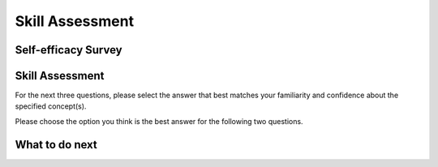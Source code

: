 Skill Assessment
================

Self-efficacy Survey
^^^^^^^^^^^^^^^^^^^^

.. poll:: CS-self-efficacy-1
    :option_1: Strongly disagree
    :option_2: Disagree
    :option_3: Neither agree nor disagree
    :option_4: Agree
    :option_5: Strongly agree
    :results: instructor

    Generally I have felt secure about attempting computer programming problems.

.. poll:: CS-self-efficacy-2
    :option_1: Strongly disagree
    :option_2: Disagree
    :option_3: Neither agree nor disagree
    :option_4: Agree
    :option_5: Strongly agree
    :results: instructor

    I am sure I could do advanced work in computer science.

.. poll:: CS-self-efficacy-3
    :option_1: Strongly disagree
    :option_2: Disagree
    :option_3: Neither agree nor disagree
    :option_4: Agree
    :option_5: Strongly agree
    :results: instructor

    I am sure that I can learn programming.

.. poll:: CS-self-efficacy-4
    :option_1: Strongly disagree
    :option_2: Disagree
    :option_3: Neither agree nor disagree
    :option_4: Agree
    :option_5: Strongly agree
    :results: instructor

    I think I could handle more difficult programming problems.

.. poll:: CS-self-efficacy-5
    :option_1: Strongly disagree
    :option_2: Disagree
    :option_3: Neither agree nor disagree
    :option_4: Agree
    :option_5: Strongly agree
    :results: instructor

    I can get good grades in computer science.

.. poll:: CS-self-efficacy-6
    :option_1: Strongly disagree
    :option_2: Disagree
    :option_3: Neither agree nor disagree
    :option_4: Agree
    :option_5: Strongly agree
    :results: instructor

    I have a lot of self-confidence when it comes to programming.


Skill Assessment
^^^^^^^^^^^^^^^^
For the next three questions, please select the answer that best matches your familiarity and confidence about the specified concept(s).


.. poll:: nested-dict-1
    :option_1: I am unfamiliar with this concept
    :option_2: I know what it means, but have not used it in a program
    :option_3: I have used this concept in a program, but am not confident about my ability to use it
    :option_4: I am confident in my ability to use this concept in simple programs
    :option_5: I am confident in my ability to use this concept in complex programs
    :results: instructor

    Access values in a inner dictionary like <code>value_for_inner_key1 = nested_dict['outer_key']['inner_key1']</code>

.. poll:: nested-dict-2
    :option_1: I am unfamiliar with this concept
    :option_2: I know what it means, but have not used it in a program
    :option_3: I have used this concept in a program, but am not confident about my ability to use it
    :option_4: I am confident in my ability to use this concept in simple programs
    :option_5: I am confident in my ability to use this concept in complex programs
    :results: instructor

    Add a new key-value pair to a inner dictionary of the given nested dictionary like <code>nested_dict['outer_key']['new_key'] = 'new_value'</code>

.. poll:: nested-dict-3
    :option_1: I am unfamiliar with this concept
    :option_2: I know what it means, but have not used it in a program
    :option_3: I have used this concept in a program, but am not confident about my ability to use it
    :option_4: I am confident in my ability to use this concept in simple programs
    :option_5: I am confident in my ability to use this concept in complex programs
    :results: instructor

    Loop through the outer items (key-value pairs) of a nested dictionary like <code>for outer_key, outer_value in nested_dict.items():</code>



Please choose the option you think is the best answer for the following two questions.

.. poll:: pretest-mcq-1
    :option_1: <code>{'f': {'g': '456'}}</code>
    :option_2: <code>{'c': {'f': {'g': '456'}}}</code>
    :option_3: <code>'123'</code>
    :option_4: <code>{'g': '456'}</code>
    :option_5: <code>'456'</code>
    :results: instructor
    
    <code> nested_dict = {'a': {'b': {'e': '123'}, 'c': {'f': {'g': '456'}}}} </code> 
    <br><br>
    What does <code>nested_dict['a']['c']['f']</code> return?


.. poll:: pretest-mcq-2
    :option_1: <code>my_dict['first_level']['B']['d']['f']</code>
    :option_2: <code>my_dict['first_level']['B']['f']</code>
    :option_3: <code>my_dict['first_level']['B']['d'][1]</code>
    :option_4: <code>my_dict['second_level']['D']['i']['f']</code>
    :option_5: <code>my_dict['second_level']['D']['h']['f']</code>
    :results: instructor
    
        <code> 
            my_dict = {'first_level': {'A': {'a': 1, 'b': 2},'B': {'c': 3, 'd': {'e': 4, 'f': 5}}},
                    'second_level': {'C': {'g': 6},'D': {'h': 7, 'i': {'j': 8}}}}
        </code> 
    <br><br>
    What is the correct way to access the value associated with the key <code>'f'</code> inside the nested dictionary?


.. shortanswer:: pretest-sa-3
    
    Please write the code line that is missing below

    .. code-block::

        employees = {
            'John': {'age': 28, 'position': 'Designer', 'skills': {'soft_skill': 'Creativity', 'technical_skill': 'Figma'}},
            'Alice': {'age': 34, 'position': 'Developer', 'skills': {'soft_skill': 'Communication', 'technical_skill': 'Python'}}
        }

        # Printing each employee's name along with their skills using a nested loop
        for name, details in employees.items():
            # Write one code line that is missing here to print the employee's name, skill_type and skill_expertise
                print(f"{name}'s {skill_type_key}: {skill_expertise_value}")
        
        """ The output of the code above should be:
        John's soft_skill: Creativity
        John's technical_skill: Figma
        Alice's soft_skill: Communication
        Alice's technical_skill: Python
        """

What to do next
^^^^^^^^^^^^^^^^
.. raw:: html

    <p>Click on the following link to learn how to solve different types of problems in this ebook : <b><a id="p3pps-intro"><font size="+2">Introduction to Problem Types</font></a></b></p>

.. raw:: html

   <script type="text/javascript">

    function getCookie(cookieName) {
        let name = cookieName + "=";
        // console.log("name", name)
        // console.log("Raw document.cookie:", document.cookie);
        let decodedCookie = decodeURIComponent(document.cookie);
        // console.log("decodedCookie",decodedCookie)
        let ca = decodedCookie.split(';');
        // console.log("ca",ca)
        for(let i = 0; i < ca.length; i++) {
        let c = ca[i];
        while (c.charAt(0) == ' ') {
            c = c.substring(1);
        }
        if (c.indexOf(name) == 0) {
            return c.substring(name.length, c.length);
        }
        }
        return "";
    }

    function setCookie(cookieName, cvalue) {
        document.cookie = cookieName + "=" + cvalue + ";";
    }

    window.onload = function() {

        a = document.getElementById("p3pps-intro")

        // get prev set cookie
        // Example:
        // console.log("Code is running");

        var cond = getCookie(EXP_COOKIE);
        // console.log("Condition from cookie: " + cond);

        var EXP_COOKIE = 'p3pps-exp'
        var cond = getCookie(EXP_COOKIE);
        // console.log("Condition from cookie: " + cond);

        // if no prev set cookie: generate random condition and set cookie
        if (cond != 'acoc' && cond != 'acop') {
        var v = Math.floor(Math.random() * 2);
        if (v < 1) {
            cond = 'acoc';
        } else {
            cond = 'acop';
        }
        setCookie(EXP_COOKIE, cond);
        }

        if (cond == 'acop') {
        a.href = "pps-intro-OP.html"
        } else if (cond == 'acoc') {
        a.href = "pps-intro-OC.html"
        }
    };
   </script>



